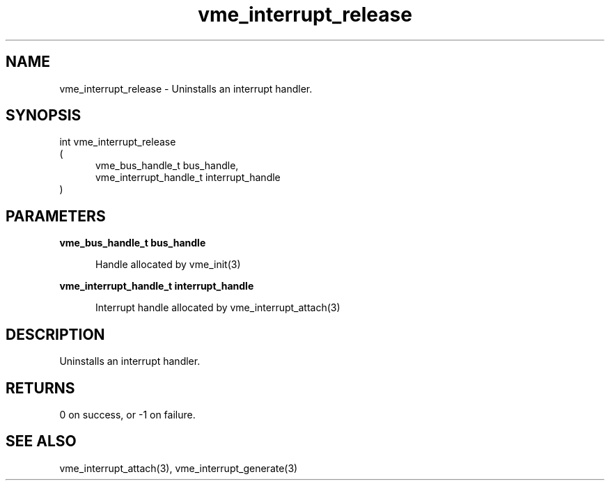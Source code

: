 
.TH "vme_interrupt_release" 3

.SH "NAME"
vme_interrupt_release - Uninstalls an interrupt handler.


.SH "SYNOPSIS"
int vme_interrupt_release
.br
(
.br
.in +5
vme_bus_handle_t bus_handle,
.br
vme_interrupt_handle_t interrupt_handle
.in
)

.SH "PARAMETERS"

.B vme_bus_handle_t bus_handle
.br
.in +5

.br
Handle allocated by vme_init(3)
.

.br

.in
.br

.B vme_interrupt_handle_t interrupt_handle
.br
.in +5

.br
Interrupt handle allocated by vme_interrupt_attach(3)
.

.br

.in
.br


.SH "DESCRIPTION"

.br
Uninstalls an interrupt handler.

.br

.SH "RETURNS"


.br
0 on success, or -1 on failure.

.br


.SH "SEE ALSO"
vme_interrupt_attach(3), vme_interrupt_generate(3)
.br
